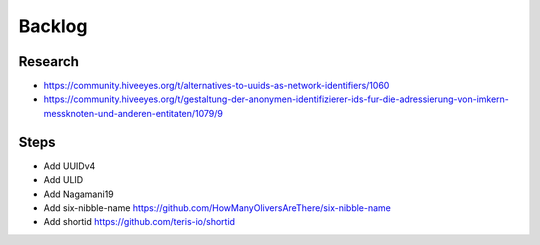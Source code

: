 #######
Backlog
#######

Research
========
- https://community.hiveeyes.org/t/alternatives-to-uuids-as-network-identifiers/1060
- https://community.hiveeyes.org/t/gestaltung-der-anonymen-identifizierer-ids-fur-die-adressierung-von-imkern-messknoten-und-anderen-entitaten/1079/9

Steps
=====
- Add UUIDv4
- Add ULID
- Add Nagamani19
- Add six-nibble-name
  https://github.com/HowManyOliversAreThere/six-nibble-name
- Add shortid
  https://github.com/teris-io/shortid
